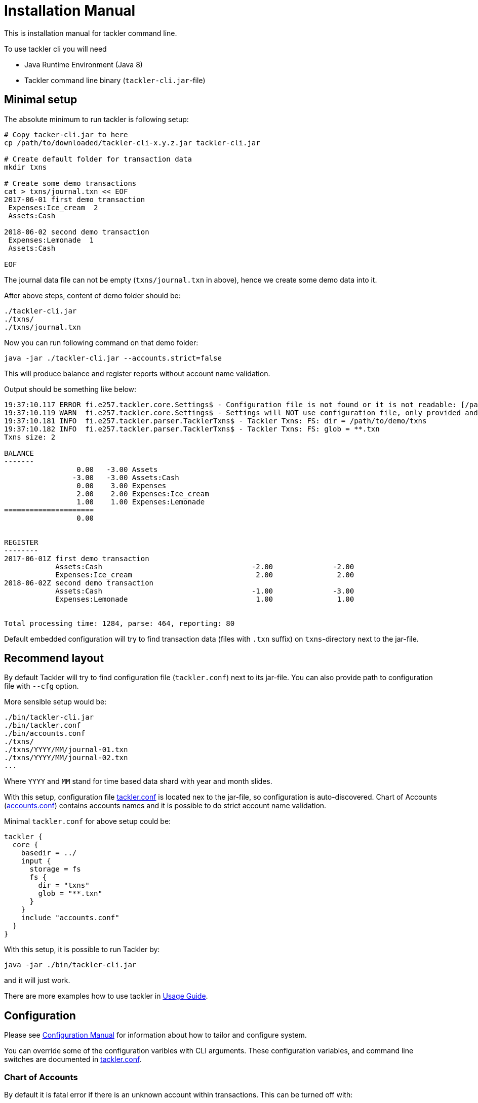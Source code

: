 = Installation Manual

This is installation manual for tackler command line.

To use tackler cli you will need

  * Java Runtime Environment (Java 8)
  * Tackler command line binary (`tackler-cli.jar`-file)


== Minimal setup

The absolute minimum to run tackler is following setup:

----
# Copy tacker-cli.jar to here
cp /path/to/downloaded/tackler-cli-x.y.z.jar tackler-cli.jar

# Create default folder for transaction data
mkdir txns

# Create some demo transactions
cat > txns/journal.txn << EOF
2017-06-01 first demo transaction
 Expenses:Ice_cream  2
 Assets:Cash

2018-06-02 second demo transaction
 Expenses:Lemonade  1
 Assets:Cash

EOF
----
The journal data file can not be empty (`txns/journal.txn` in above),
hence we create some demo data into it.

After above steps, content of demo folder should be:
----
./tackler-cli.jar
./txns/
./txns/journal.txn
----

Now you can run following command on that demo folder:

 java -jar ./tackler-cli.jar --accounts.strict=false

This will produce balance and register reports without account name validation.

Output should be something like below:

----
19:37:10.117 ERROR fi.e257.tackler.core.Settings$ - Configuration file is not found or it is not readable: [/path/to/demo/tackler.conf]
19:37:10.119 WARN  fi.e257.tackler.core.Settings$ - Settings will NOT use configuration file, only provided and embedded configuration will be used
19:37:10.181 INFO  fi.e257.tackler.parser.TacklerTxns$ - Tackler Txns: FS: dir = /path/to/demo/txns
19:37:10.182 INFO  fi.e257.tackler.parser.TacklerTxns$ - Tackler Txns: FS: glob = **.txn
Txns size: 2

BALANCE
-------
                 0.00   -3.00 Assets
                -3.00   -3.00 Assets:Cash
                 0.00    3.00 Expenses
                 2.00    2.00 Expenses:Ice_cream
                 1.00    1.00 Expenses:Lemonade
=====================
                 0.00


REGISTER
--------
2017-06-01Z first demo transaction
            Assets:Cash                                   -2.00              -2.00
            Expenses:Ice_cream                             2.00               2.00
2018-06-02Z second demo transaction
            Assets:Cash                                   -1.00              -3.00
            Expenses:Lemonade                              1.00               1.00


Total processing time: 1284, parse: 464, reporting: 80
----

Default embedded configuration will try to find transaction data (files with `.txn` suffix)
on `txns`-directory next to the jar-file.


== Recommend layout

By default Tackler will try to find configuration file (`tackler.conf`) next to its jar-file.
You can also provide path to configuration file with `--cfg` option.

More sensible setup would be:

....
./bin/tackler-cli.jar
./bin/tackler.conf
./bin/accounts.conf
./txns/
./txns/YYYY/MM/journal-01.txn
./txns/YYYY/MM/journal-02.txn
...
....

Where `YYYY` and `MM` stand for time based data shard with year and month slides.

With this setup, configuration file link:./tackler.conf[tackler.conf] is located nex to the jar-file,
so configuration is auto-discovered.  Chart of Accounts (link:./accounts.conf[accounts.conf]) contains
accounts names and it is possible to do strict account name validation.

Minimal `tackler.conf` for above setup could be:

....
tackler {
  core {
    basedir = ../
    input {
      storage = fs
      fs {
        dir = "txns"
        glob = "**.txn"
      }
    }
    include "accounts.conf"
  }
}
....

With this setup, it is possible to run Tackler by:

 java -jar ./bin/tackler-cli.jar

and it will just work.

There are more examples how to use tackler in link:./usage.adoc[Usage Guide].

== Configuration

Please see link:./configuration.adoc[Configuration Manual] for information about how to tailor and configure system.

You can override some of the configuration varibles with CLI arguments.
These configuration variables, and command line switches are documented
in link:./tackler.conf[tackler.conf].


=== Chart of Accounts

By default it is fatal error if there is an unknown account within
transactions.  This can be turned off with:

`--accounts.strict=false`

but then there is no safety net against typos with account names.

With production systems, it is highly recommended to provide valid
Chart of Accounts and not to disable account name check.

Chart of accounts is defined either as part of main configuration or
as separate configuration file. See link:./accounts.conf[accounts.conf] for example configuration.
